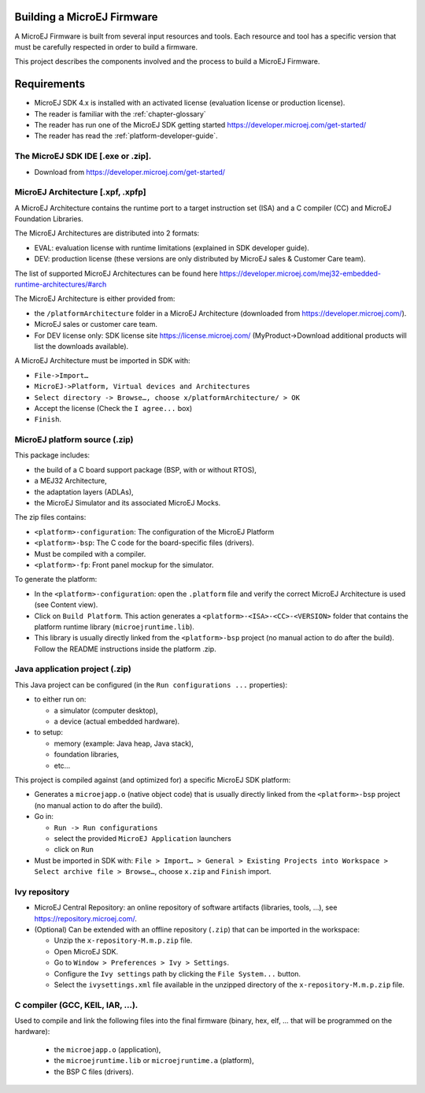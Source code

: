 Building a MicroEJ Firmware
===========================

A MicroEJ Firmware is built from several input resources and tools.
Each resource and tool has a specific version that must be carefully respected in order to build a firmware.

.. image:: images/qa_resources-v3.png
	:align: center

This project describes the components involved and the process to build a MicroEJ Firmware.

Requirements
============

* MicroEJ SDK 4.x is installed with an activated license (evaluation license or production license).
* The reader is familiar with the :ref:`chapter-glossary`
* The reader has run one of the MicroEJ SDK getting started https://developer.microej.com/get-started/
* The reader has read the :ref:`platform-developer-guide`.

The MicroEJ SDK IDE [.exe or .zip].
-----------------------------------

* Download from https://developer.microej.com/get-started/


MicroEJ Architecture [.xpf, .xpfp]
----------------------------------

A MicroEJ Architecture contains the runtime port to a target instruction set (ISA) and a C compiler (CC) and MicroEJ Foundation Libraries.

The MicroEJ Architectures are distributed into 2 formats:

* EVAL: evaluation license with runtime limitations (explained in SDK developer guide).
* DEV: production license (these versions are only distributed by MicroEJ sales & Customer Care team).

The list of supported MicroEJ Architectures can be found here https://developer.microej.com/mej32-embedded-runtime-architectures/#arch

The MicroEJ Architecture is either provided from:

* the ``/platformArchitecture`` folder in a MicroEJ Architecture (downloaded from https://developer.microej.com/).
* MicroEJ sales or customer care team.
* For DEV license only: SDK license site https://license.microej.com/ (MyProduct->Download additional products will list the downloads available).

A MicroEJ Architecture must be imported in SDK with:

* ``File->Import…``
* ``MicroEJ->Platform, Virtual devices and Architectures``
* ``Select directory -> Browse…, choose x/platformArchitecture/ > OK``
* Accept the license (Check the ``I agree...`` box)
* ``Finish``.

MicroEJ platform source (.zip)
------------------------------
  
This package includes:

* the build of a C board support package (BSP, with or without RTOS),
* a MEJ32 Architecture,
* the adaptation layers (ADLAs),
* the MicroEJ Simulator and its associated MicroEJ Mocks.

The zip files contains:

* ``<platform>-configuration``: The configuration of the MicroEJ Platform
* ``<platform>-bsp``: The C code for the board-specific files (drivers).
* Must be compiled with a compiler.
* ``<platform>-fp``: Front panel mockup for the simulator.

To generate the platform:

* In the ``<platform>-configuration``: open the ``.platform`` file and verify the correct MicroEJ Architecture is used (see Content view).
* Click on ``Build Platform``. This action generates a ``<platform>-<ISA>-<CC>-<VERSION>`` folder that contains the platform runtime library (``microejruntime.lib``).
* This library is usually directly linked from the ``<platform>-bsp`` project (no manual action to do after the build). Follow the README instructions inside the platform .zip.

Java application project (.zip)
-------------------------------

This Java project can be configured (in the ``Run configurations ...`` properties):

* to either run on:

  * a simulator (computer desktop),
  * a device (actual embedded hardware).

* to setup:

  * memory (example: Java heap, Java stack),
  * foundation libraries,
  * etc…

This project is compiled against (and optimized for) a specific MicroEJ SDK platform:

* Generates a ``microejapp.o`` (native object code) that is usually directly linked from the ``<platform>-bsp`` project (no manual action to do after the build).

* Go in:

  * ``Run -> Run configurations``
  * select the provided ``MicroEJ Application`` launchers
  * click on ``Run``

* Must be imported in SDK with: ``File > Import… > General > Existing Projects into Workspace > Select archive file > Browse…``, choose ``x.zip`` and ``Finish`` import.

Ivy repository
--------------

* MicroEJ Central Repository: an online repository of software artifacts (libraries, tools, …), see https://repository.microej.com/.

* (Optional) Can be extended with an offline repository (``.zip``) that can be imported in the workspace:
  
  * Unzip the ``x-repository-M.m.p.zip`` file.
  * Open MicroEJ SDK.
  * Go to ``Window > Preferences > Ivy > Settings``.
  * Configure the ``Ivy settings`` path by clicking the ``File System...`` button.
  * Select the ``ivysettings.xml`` file available in the unzipped directory of the ``x-repository-M.m.p.zip`` file.

C compiler (GCC, KEIL, IAR, …).
-------------------------------

Used to compile and link the following files into the final firmware (binary, hex, elf, … that will be programmed on the hardware):
  
  * the ``microejapp.o`` (application),
  * the ``microejruntime.lib`` or ``microejruntime.a`` (platform),
  * the BSP C files (drivers).
